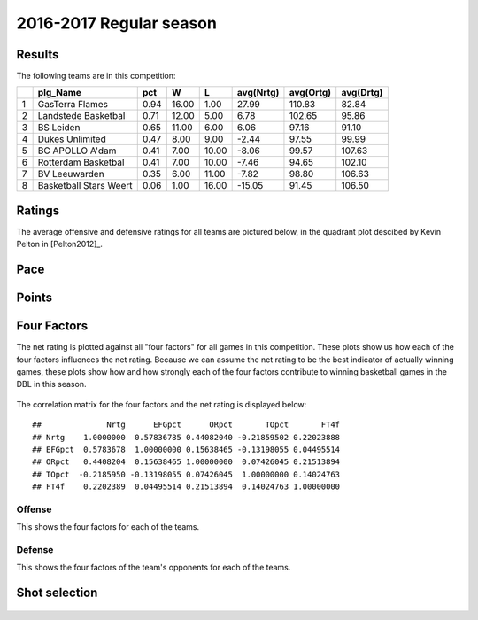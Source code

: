 

..
  Assumptions
  season      : srting identifier of the season we're evaluating
  regseasTeam : dataframe containing the team statistics
  ReportTeamRatings.r is sourced.

2016-2017 Regular season
====================================================

Results
-------

The following teams are in this competition:


+---+------------------------+------+-------+-------+-----------+-----------+-----------+
|   | plg_Name               | pct  | W     | L     | avg(Nrtg) | avg(Ortg) | avg(Drtg) |
+===+========================+======+=======+=======+===========+===========+===========+
| 1 | GasTerra Flames        | 0.94 | 16.00 | 1.00  | 27.99     | 110.83    | 82.84     |
+---+------------------------+------+-------+-------+-----------+-----------+-----------+
| 2 | Landstede Basketbal    | 0.71 | 12.00 | 5.00  | 6.78      | 102.65    | 95.86     |
+---+------------------------+------+-------+-------+-----------+-----------+-----------+
| 3 | BS Leiden              | 0.65 | 11.00 | 6.00  | 6.06      | 97.16     | 91.10     |
+---+------------------------+------+-------+-------+-----------+-----------+-----------+
| 4 | Dukes Unlimited        | 0.47 | 8.00  | 9.00  | -2.44     | 97.55     | 99.99     |
+---+------------------------+------+-------+-------+-----------+-----------+-----------+
| 5 | BC APOLLO A'dam        | 0.41 | 7.00  | 10.00 | -8.06     | 99.57     | 107.63    |
+---+------------------------+------+-------+-------+-----------+-----------+-----------+
| 6 | Rotterdam Basketbal    | 0.41 | 7.00  | 10.00 | -7.46     | 94.65     | 102.10    |
+---+------------------------+------+-------+-------+-----------+-----------+-----------+
| 7 | BV Leeuwarden          | 0.35 | 6.00  | 11.00 | -7.82     | 98.80     | 106.63    |
+---+------------------------+------+-------+-------+-----------+-----------+-----------+
| 8 | Basketball Stars Weert | 0.06 | 1.00  | 16.00 | -15.05    | 91.45     | 106.50    |
+---+------------------------+------+-------+-------+-----------+-----------+-----------+



Ratings
-------

The average offensive and defensive ratings for all teams are pictured below,
in the quadrant plot descibed by Kevin Pelton in [Pelton2012]_.


.. figure:: figure/rating-quadrant-1.png
    :alt: 

    


.. figure:: figure/net-rating-1.png
    :alt: 

    


.. figure:: figure/off-rating-1.png
    :alt: 

    


.. figure:: figure/def-rating-1.png
    :alt: 

    

Pace
----


.. figure:: figure/pace-by-team-1.png
    :alt: 

    

Points
------


.. figure:: figure/point-differential-by-team-1.png
    :alt: 

    

Four Factors
------------

The net rating is plotted against all "four factors"
for all games in this competition.
These plots show us how each of the four factors influences the net rating.
Because we can assume the net rating to be the best indicator of actually winning games,
these plots show how and how strongly each of the four factors contribute to winning basketball games in the DBL in this season. 


.. figure:: figure/net-rating-by-four-factor-1.png
    :alt: 

    

The correlation matrix for the four factors and the net rating is displayed below:



::

    ##              Nrtg      EFGpct      ORpct       TOpct       FT4f
    ## Nrtg    1.0000000  0.57836785 0.44082040 -0.21859502 0.22023888
    ## EFGpct  0.5783678  1.00000000 0.15638465 -0.13198055 0.04495514
    ## ORpct   0.4408204  0.15638465 1.00000000  0.07426045 0.21513894
    ## TOpct  -0.2185950 -0.13198055 0.07426045  1.00000000 0.14024763
    ## FT4f    0.2202389  0.04495514 0.21513894  0.14024763 1.00000000



Offense
^^^^^^^

This shows the four factors for each of the teams.


.. figure:: figure/efg-by-team-1.png
    :alt: 

    


.. figure:: figure/or-pct-by-team-1.png
    :alt: 

    


.. figure:: figure/to-pct-team-1.png
    :alt: 

    


.. figure:: figure/ftt-pct-team-1.png
    :alt: 

    

Defense
^^^^^^^

This shows the four factors of the team's opponents for each of the teams.


.. figure:: figure/opp-efg-by-team-1.png
    :alt: 

    


.. figure:: figure/opp-or-pct-by-team-1.png
    :alt: 

    


.. figure:: figure/opp-to-pct-team-1.png
    :alt: 

    


.. figure:: figure/opp-ftt-pct-team-1.png
    :alt: 

    


Shot selection
--------------


.. figure:: figure/shot-selection-ftt-team-1.png
    :alt: 

    


.. figure:: figure/shot-selection-2s-team-1.png
    :alt: 

    


.. figure:: figure/shot-selection-3s-team-1.png
    :alt: 

    


.. figure:: figure/shot-selection-history-team-1.png
    :alt: 

    



.. todo::

  Add a header:
  
   * date of last analyzed games
   * number of games analyzed
